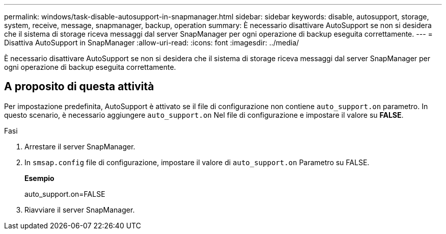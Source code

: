 ---
permalink: windows/task-disable-autosupport-in-snapmanager.html 
sidebar: sidebar 
keywords: disable, autosupport, storage, system, receive, message, snapmanager, backup, operation 
summary: È necessario disattivare AutoSupport se non si desidera che il sistema di storage riceva messaggi dal server SnapManager per ogni operazione di backup eseguita correttamente. 
---
= Disattiva AutoSupport in SnapManager
:allow-uri-read: 
:icons: font
:imagesdir: ../media/


[role="lead"]
È necessario disattivare AutoSupport se non si desidera che il sistema di storage riceva messaggi dal server SnapManager per ogni operazione di backup eseguita correttamente.



== A proposito di questa attività

Per impostazione predefinita, AutoSupport è attivato se il file di configurazione non contiene `auto_support.on` parametro. In questo scenario, è necessario aggiungere `auto_support.on` Nel file di configurazione e impostare il valore su *FALSE*.

.Fasi
. Arrestare il server SnapManager.
. In `smsap.config` file di configurazione, impostare il valore di `auto_support.on` Parametro su FALSE.
+
*Esempio*

+
auto_support.on=FALSE

. Riavviare il server SnapManager.

